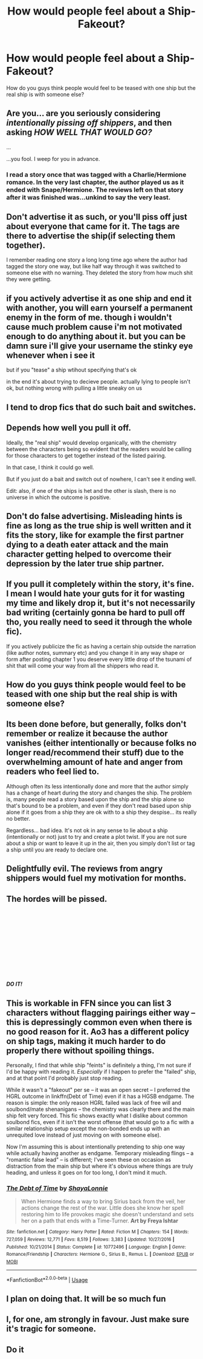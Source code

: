 #+TITLE: How would people feel about a Ship-Fakeout?

* How would people feel about a Ship-Fakeout?
:PROPERTIES:
:Author: TheDivineDemon
:Score: 7
:DateUnix: 1557685461.0
:DateShort: 2019-May-12
:END:
How do you guys think people would feel to be teased with one ship but the real ship is with someone else?


** Are you... are you seriously considering /intentionally pissing off shippers/, and then asking */HOW WELL THAT WOULD GO?/*

...

...you fool. I weep for you in advance.
:PROPERTIES:
:Author: Achille-Talon
:Score: 40
:DateUnix: 1557690294.0
:DateShort: 2019-May-13
:END:

*** I read a story once that was tagged with a Charlie/Hermione romance. In the very last chapter, the author played us as it ended with Snape/Hermione. The reviews left on that story after it was finished was...unkind to say the very least.
:PROPERTIES:
:Author: emong757
:Score: 11
:DateUnix: 1557755588.0
:DateShort: 2019-May-13
:END:


** Don't advertise it as such, or you'll piss off just about everyone that came for it. The tags are there to advertise the ship(if selecting them together).

I remember reading one story a long long time ago where the author had tagged the story one way, but like half way through it was switched to someone else with no warning. They deleted the story from how much shit they were getting.
:PROPERTIES:
:Author: themegaweirdthrow
:Score: 19
:DateUnix: 1557690169.0
:DateShort: 2019-May-13
:END:


** if you actively advertise it as one ship and end it with another, you will earn yourself a permanent enemy in the form of me. though i wouldn't cause much problem cause i'm not motivated enough to do anything about it. but you can be damn sure i'll give your username the stinky eye whenever when i see it

but if you "tease" a ship wtihout specifying that's ok

in the end it's about trying to decieve people. actually lying to people isn't ok, but nothing wrong with pulling a little sneaky on us
:PROPERTIES:
:Author: solidmentalgrace
:Score: 19
:DateUnix: 1557693307.0
:DateShort: 2019-May-13
:END:


** I tend to drop fics that do such bait and switches.
:PROPERTIES:
:Author: Starfox5
:Score: 14
:DateUnix: 1557693186.0
:DateShort: 2019-May-13
:END:


** Depends how well you pull it off.

Ideally, the "real ship" would develop organically, with the chemistry between the characters being so evident that the readers would be calling for those characters to get together instead of the listed pairing.

In that case, I think it could go well.

But if you just do a bait and switch out of nowhere, I can't see it ending well.

Edit: also, if one of the ships is het and the other is slash, there is no universe in which the outcome is positive.
:PROPERTIES:
:Author: Taure
:Score: 13
:DateUnix: 1557694046.0
:DateShort: 2019-May-13
:END:


** Don't do false advertising. Misleading hints is fine as long as the true ship is well written and it fits the story, like for example the first partner dying to a death eater attack and the main character getting helped to overcome their depression by the later true ship partner.
:PROPERTIES:
:Author: 15_Redstones
:Score: 3
:DateUnix: 1557777408.0
:DateShort: 2019-May-14
:END:


** If you pull it completely within the story, it's fine. I mean I would hate your guts for it for wasting my time and likely drop it, but it's not necessarily bad writing (certainly gonna be hard to pull off tho, you really need to seed it through the whole fic).

If you actively publicize the fic as having a certain ship outside the narration (like author notes, summary etc) and you change it in any way shape or form after posting chapter 1 you deserve every little drop of the tsunami of shit that will come your way from all the shippers who read it.
:PROPERTIES:
:Author: Aet2991
:Score: 2
:DateUnix: 1557703424.0
:DateShort: 2019-May-13
:END:


** How do you guys think people would feel to be teased with one ship but the real ship is with someone else?
:PROPERTIES:
:Author: TheDivineDemon
:Score: 2
:DateUnix: 1557710357.0
:DateShort: 2019-May-13
:END:


** Its been done before, but generally, folks don't remember or realize it because the author vanishes (either intentionally or because folks no longer read/recommend their stuff) due to the overwhelming amount of hate and anger from readers who feel lied to.

Although often its less intentionally done and more that the author simply has a change of heart during the story and changes the ship. The problem is, many people read a story based upon the ship and the ship alone so that's bound to be a problem, and even if they don't read based upon ship alone if it goes from a ship they are ok with to a ship they despise... its really no better.

Regardless... bad idea. It's not ok in any sense to lie about a ship (intentionally or not) just to try and create a plot twist. If you are not sure about a ship or want to leave it up in the air, then you simply don't list or tag a ship until you are ready to declare one.
:PROPERTIES:
:Author: Noexit007
:Score: 2
:DateUnix: 1557768877.0
:DateShort: 2019-May-13
:END:


** Delightfully evil. The reviews from angry shippers would fuel my motivation for months.
:PROPERTIES:
:Author: rek-lama
:Score: 6
:DateUnix: 1557686802.0
:DateShort: 2019-May-12
:END:


** The hordes will be pissed.

​

​

​

​

​

​

*/DO IT!/*
:PROPERTIES:
:Author: Kalonius
:Score: 3
:DateUnix: 1557692866.0
:DateShort: 2019-May-13
:END:


** This is workable in FFN since you can list 3 characters without flagging pairings either way -- this is depressingly common even when there is no good reason for it. Ao3 has a different policy on ship tags, making it much harder to do properly there without spoiling things.

Personally, I find that while ship "feints" is definitely a thing, I'm not sure if I'd be happy with reading it. /Especially/ if I happen to prefer the "failed" ship, and at that point I'd probably just stop reading.

While it wasn't a "fakeout" per se -- it was an open secret -- I preferred the HGRL outcome in linkffn(Debt of Time) even if it has a HGSB endgame. The reason is simple: the only reason HGRL failed was lack of free will and soulbond/mate shenanigans -- the chemistry was clearly there and the main ship felt very forced. This fic shows exactly what I dislike about common soulbond fics, even if it isn't the worst offense (that would go to a fic with a similar relationship setup except the non-bonded ends up with an unrequited love instead of just moving on with someone else).

Now I'm assuming this is about intentionally pretending to ship one way while actually having another as endgame. Temporary misleading flings -- a "romantic false lead" -- is different; I've seen these on occasion as distraction from the main ship but where it's obvious where things are truly heading, and unless it goes on for too long, I don't mind it much.
:PROPERTIES:
:Author: Fredrik1994
:Score: 2
:DateUnix: 1557697543.0
:DateShort: 2019-May-13
:END:

*** [[https://www.fanfiction.net/s/10772496/1/][*/The Debt of Time/*]] by [[https://www.fanfiction.net/u/5869599/ShayaLonnie][/ShayaLonnie/]]

#+begin_quote
  When Hermione finds a way to bring Sirius back from the veil, her actions change the rest of the war. Little does she know her spell restoring him to life provokes magic she doesn't understand and sets her on a path that ends with a Time-Turner. *Art by Freya Ishtar*
#+end_quote

^{/Site/:} ^{fanfiction.net} ^{*|*} ^{/Category/:} ^{Harry} ^{Potter} ^{*|*} ^{/Rated/:} ^{Fiction} ^{M} ^{*|*} ^{/Chapters/:} ^{154} ^{*|*} ^{/Words/:} ^{727,059} ^{*|*} ^{/Reviews/:} ^{12,771} ^{*|*} ^{/Favs/:} ^{8,519} ^{*|*} ^{/Follows/:} ^{3,383} ^{*|*} ^{/Updated/:} ^{10/27/2016} ^{*|*} ^{/Published/:} ^{10/21/2014} ^{*|*} ^{/Status/:} ^{Complete} ^{*|*} ^{/id/:} ^{10772496} ^{*|*} ^{/Language/:} ^{English} ^{*|*} ^{/Genre/:} ^{Romance/Friendship} ^{*|*} ^{/Characters/:} ^{Hermione} ^{G.,} ^{Sirius} ^{B.,} ^{Remus} ^{L.} ^{*|*} ^{/Download/:} ^{[[http://www.ff2ebook.com/old/ffn-bot/index.php?id=10772496&source=ff&filetype=epub][EPUB]]} ^{or} ^{[[http://www.ff2ebook.com/old/ffn-bot/index.php?id=10772496&source=ff&filetype=mobi][MOBI]]}

--------------

*FanfictionBot*^{2.0.0-beta} | [[https://github.com/tusing/reddit-ffn-bot/wiki/Usage][Usage]]
:PROPERTIES:
:Author: FanfictionBot
:Score: 1
:DateUnix: 1557697559.0
:DateShort: 2019-May-13
:END:


** I plan on doing that. It will be so much fun
:PROPERTIES:
:Author: Tenebris-Umbra
:Score: 1
:DateUnix: 1557720864.0
:DateShort: 2019-May-13
:END:


** I, for one, am strongly in favour. Just make sure it's tragic for someone.
:PROPERTIES:
:Author: Tsorovar
:Score: 0
:DateUnix: 1557733124.0
:DateShort: 2019-May-13
:END:


** Do it
:PROPERTIES:
:Author: nielswerf001
:Score: 0
:DateUnix: 1557743405.0
:DateShort: 2019-May-13
:END:
